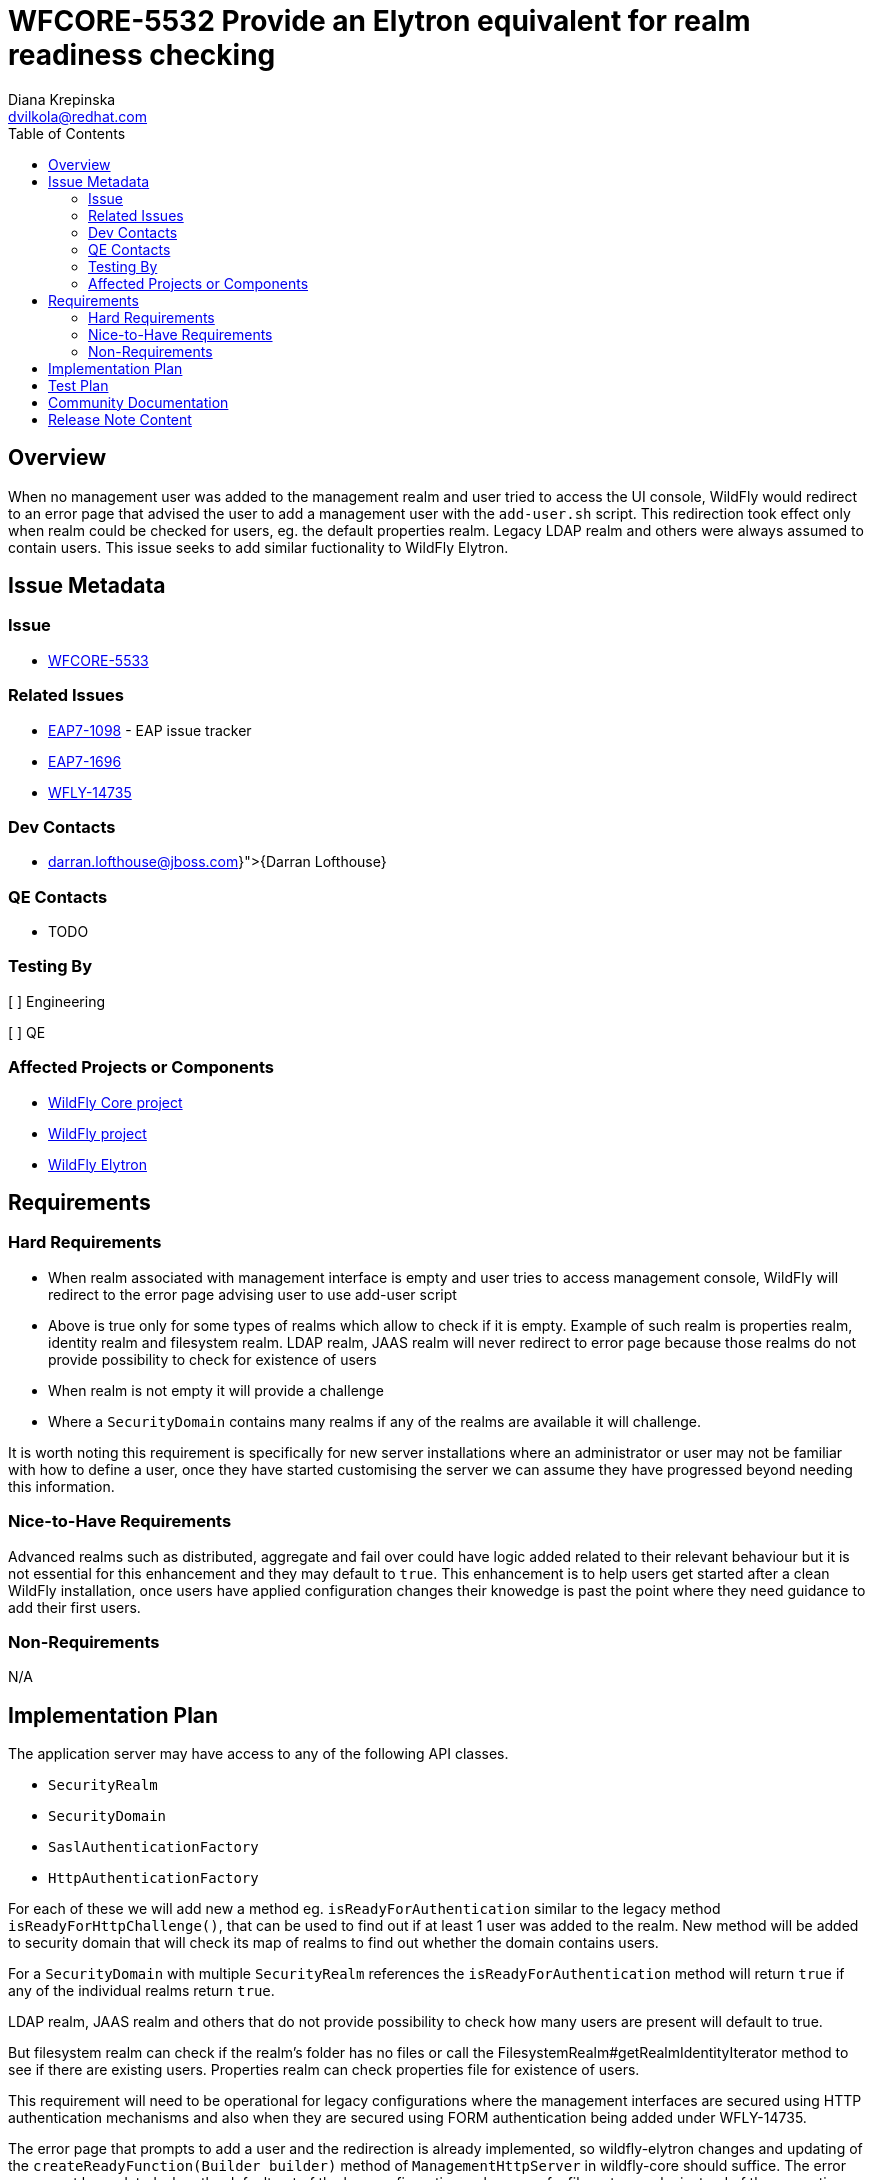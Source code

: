 = WFCORE-5532 Provide an Elytron equivalent for realm readiness checking
:author:            Diana Krepinska
:author2:           Darran Lofthouse
:email:             dvilkola@redhat.com
:email2:            darran.lofthouse@jboss.com
:toc:               left
:icons:             font
:idprefix:
:idseparator:       -

== Overview

When no management user was added to the management realm and user tried to access the UI console, 
WildFly would redirect to an error page that advised the user to add a management user with the 
`add-user.sh` script. This redirection took effect only when realm could be checked for users, eg. 
the default properties realm. Legacy LDAP realm and others were always assumed to contain users. 
This issue seeks to add similar fuctionality to WildFly Elytron.

== Issue Metadata

=== Issue

* https://issues.redhat.com/browse/WFCORE-5533[WFCORE-5533]

=== Related Issues

* https://issues.redhat.com/browse/EAP7-1098[EAP7-1098] - EAP issue tracker
* https://issues.redhat.com/browse/EAP7-1696[EAP7-1696]
* https://issues.redhat.com/browse/WFLY-14735[WFLY-14735]

=== Dev Contacts

* mailto:{darran.lofthouse@jboss.com}[{Darran Lofthouse}]

=== QE Contacts

* TODO

=== Testing By
// Put an x in the relevant field to indicate if testing will be done by Engineering or QE.
// Discuss with QE during the Kickoff state to decide this
[ ] Engineering

[ ] QE

=== Affected Projects or Components

* https://github.com/wildfly/wildfly-core[WildFly Core project]
* https://github.com/wildfly/wildfly[WildFly project]
* https://github.com/wildfly-security/wildfly-elytron[WildFly Elytron]

== Requirements

=== Hard Requirements

* When realm associated with management interface is empty and user tries to access management 
console, WildFly will redirect to the error page advising user to use add-user script
* Above is true only for some types of realms which allow to check if it is empty. Example 
of such realm is properties realm, identity realm and filesystem realm. LDAP realm, JAAS realm 
will never redirect to error page because those realms do not provide possibility to check 
for existence of users
* When realm is not empty it will provide a challenge
* Where a `SecurityDomain` contains many realms if any of the realms are available it will challenge.

It is worth noting this requirement is specifically for new server installations where an
administrator or user may not be familiar with how to define a user, once they have started
customising the server we can assume they have progressed beyond needing this information.

=== Nice-to-Have Requirements

Advanced realms such as distributed, aggregate and fail over could have logic added related to 
their relevant behaviour but it is not essential for this enhancement and they may default to 
`true`.  This enhancement is to help users get started after a clean WildFly installation, once
users have applied configuration changes their knowedge is past the point where they need
guidance to add their first users.

=== Non-Requirements

N/A

== Implementation Plan

The application server may have access to any of the following API classes.

 * `SecurityRealm`
 * `SecurityDomain`
 * `SaslAuthenticationFactory`
 * `HttpAuthenticationFactory`

For each of these we will add new a method eg. `isReadyForAuthentication` similar to the legacy 
method `isReadyForHttpChallenge()`, that can be used to  find out if at least 1 user was added to 
the realm. New method will be added to security domain that will check its map of realms to find out 
whether the domain contains users.

For a `SecurityDomain` with multiple `SecurityRealm` references the `isReadyForAuthentication`
method will return `true` if any of the individual realms return `true`.

LDAP realm, JAAS realm and others that do not provide possibility to check how many users are present 
will default to true.

But filesystem realm can check if the realm's folder has no files or call the 
FilesystemRealm#getRealmIdentityIterator method to see if there are existing users. 
Properties realm can check properties file for existence of users. 

This requirement will need to be operational for legacy configurations where the management interfaces
are secured using HTTP authentication mechanisms and also when they are secured using FORM authentication
being added under WFLY-14735.

The error page that prompts to add a user and the redirection is already implemented, so 
wildfly-elytron changes and updating of the `createReadyFunction(Builder builder)` method of 
`ManagementHttpServer` in wildfly-core should suffice. The error page must be updated when the 
default out of the box configuration makes use of a filesystem realm instead of the properties 
realm and different CLI commands should be used to add users.

== Test Plan

* WildFly Elytron and WildFly test suite: Functional tests

== Community Documentation

Note about the possibility to check whether the security domain and security realm contains users 
will be added to Wildfly docs.

== Release Note Content

It is now possible to check whether the security domain and security realm contains users.

